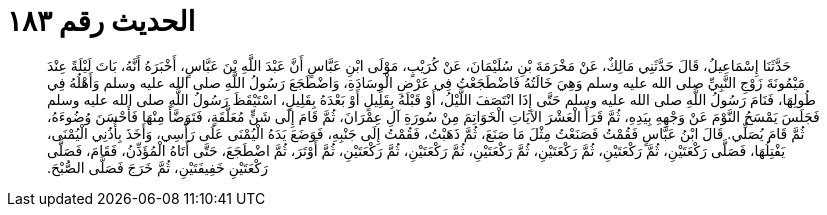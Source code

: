 
= الحديث رقم ١٨٣

[quote.hadith]
حَدَّثَنَا إِسْمَاعِيلُ، قَالَ حَدَّثَنِي مَالِكٌ، عَنْ مَخْرَمَةَ بْنِ سُلَيْمَانَ، عَنْ كُرَيْبٍ، مَوْلَى ابْنِ عَبَّاسٍ أَنَّ عَبْدَ اللَّهِ بْنَ عَبَّاسٍ، أَخْبَرَهُ أَنَّهُ، بَاتَ لَيْلَةً عِنْدَ مَيْمُونَةَ زَوْجِ النَّبِيِّ صلى الله عليه وسلم وَهِيَ خَالَتُهُ فَاضْطَجَعْتُ فِي عَرْضِ الْوِسَادَةِ، وَاضْطَجَعَ رَسُولُ اللَّهِ صلى الله عليه وسلم وَأَهْلُهُ فِي طُولِهَا، فَنَامَ رَسُولُ اللَّهِ صلى الله عليه وسلم حَتَّى إِذَا انْتَصَفَ اللَّيْلُ، أَوْ قَبْلَهُ بِقَلِيلٍ أَوْ بَعْدَهُ بِقَلِيلٍ، اسْتَيْقَظَ رَسُولُ اللَّهِ صلى الله عليه وسلم فَجَلَسَ يَمْسَحُ النَّوْمَ عَنْ وَجْهِهِ بِيَدِهِ، ثُمَّ قَرَأَ الْعَشْرَ الآيَاتِ الْخَوَاتِمَ مِنْ سُورَةِ آلِ عِمْرَانَ، ثُمَّ قَامَ إِلَى شَنٍّ مُعَلَّقَةٍ، فَتَوَضَّأَ مِنْهَا فَأَحْسَنَ وُضُوءَهُ، ثُمَّ قَامَ يُصَلِّي‏.‏ قَالَ ابْنُ عَبَّاسٍ فَقُمْتُ فَصَنَعْتُ مِثْلَ مَا صَنَعَ، ثُمَّ ذَهَبْتُ، فَقُمْتُ إِلَى جَنْبِهِ، فَوَضَعَ يَدَهُ الْيُمْنَى عَلَى رَأْسِي، وَأَخَذَ بِأُذُنِي الْيُمْنَى، يَفْتِلُهَا، فَصَلَّى رَكْعَتَيْنِ، ثُمَّ رَكْعَتَيْنِ، ثُمَّ رَكْعَتَيْنِ، ثُمَّ رَكْعَتَيْنِ، ثُمَّ رَكْعَتَيْنِ، ثُمَّ رَكْعَتَيْنِ، ثُمَّ أَوْتَرَ، ثُمَّ اضْطَجَعَ، حَتَّى أَتَاهُ الْمُؤَذِّنُ، فَقَامَ، فَصَلَّى رَكْعَتَيْنِ خَفِيفَتَيْنِ، ثُمَّ خَرَجَ فَصَلَّى الصُّبْحَ‏.‏